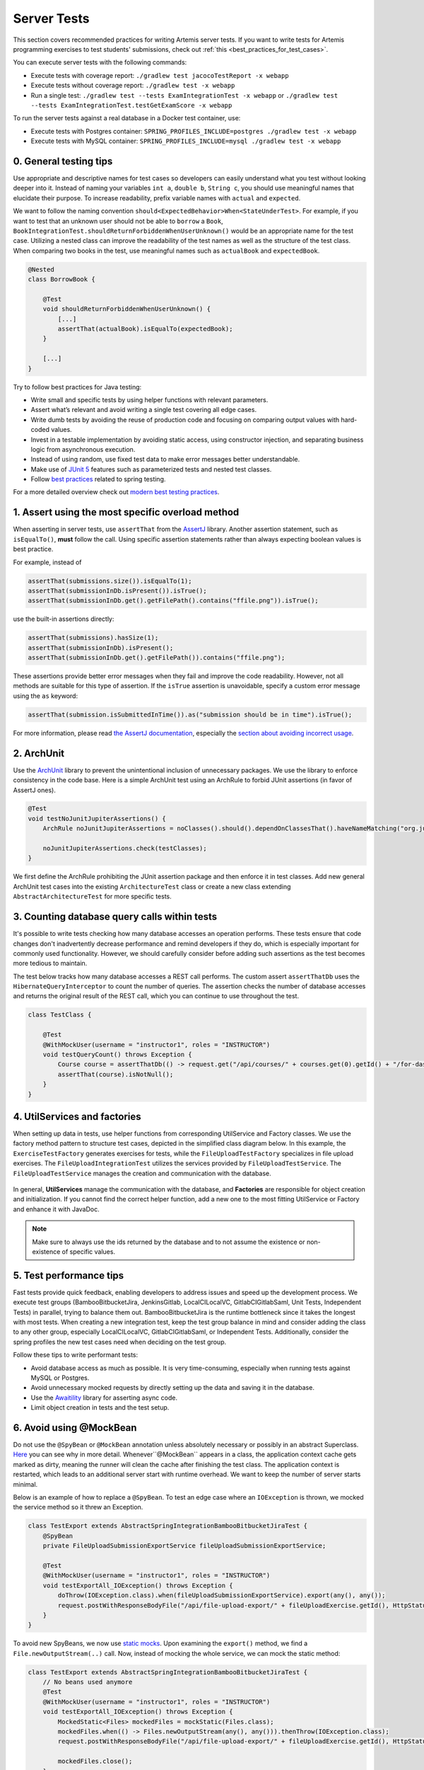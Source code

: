 ************
Server Tests
************

This section covers recommended practices for writing Artemis server tests. If you want to write tests for Artemis programming exercises to test students' submissions, check out :ref:`this <best_practices_for_test_cases>`.

You can execute server tests with the following commands:

* Execute tests with coverage report:          ``./gradlew test jacocoTestReport -x webapp``
* Execute tests without coverage report:       ``./gradlew test -x webapp``
* Run a single test:                           ``./gradlew test --tests ExamIntegrationTest -x webapp`` or ``./gradlew test --tests ExamIntegrationTest.testGetExamScore -x webapp``

To run the server tests against a real database in a Docker test container, use:

* Execute tests with Postgres container:       ``SPRING_PROFILES_INCLUDE=postgres ./gradlew test -x webapp``
* Execute tests with MySQL container:          ``SPRING_PROFILES_INCLUDE=mysql ./gradlew test -x webapp``

0. General testing tips
========================
Use appropriate and descriptive names for test cases so developers can easily understand what you test without looking deeper into it.
Instead of naming your variables ``int a``, ``double b``, ``String c``, you should use meaningful names that elucidate their purpose.
To increase readability, prefix variable names with ``actual`` and ``expected``.

We want to follow the naming convention ``should<ExpectedBehavior>When<StateUnderTest>``.
For example, if you want to test that an unknown user should not be able to ``borrow`` a ``Book``, ``BookIntegrationTest.shouldReturnForbiddenWhenUserUnknown()`` would be an appropriate name for the test case.
Utilizing a nested class can improve the readability of the test names as well as the structure of the test class.
When comparing two books in the test, use meaningful names such as ``actualBook`` and ``expectedBook``.

.. code-block:: java

    @Nested
    class BorrowBook {

        @Test
        void shouldReturnForbiddenWhenUserUnknown() {
            [...]
            assertThat(actualBook).isEqualTo(expectedBook);
        }

        [...]
    }

Try to follow best practices for Java testing:

* Write small and specific tests by using helper functions with relevant parameters.
* Assert what’s relevant and avoid writing a single test covering all edge cases.
* Write dumb tests by avoiding the reuse of production code and focusing on comparing output values with hard-coded values.
* Invest in a testable implementation by avoiding static access, using constructor injection, and separating business logic from asynchronous execution.
* Instead of using random, use fixed test data to make error messages better understandable.
* Make use of `JUnit 5 <https://junit.org/junit5/docs/current/user-guide/#writing-tests>`__ features such as parameterized tests and nested test classes.
* Follow `best practices <https://www.baeldung.com/spring-tests>`__ related to spring testing.

For a more detailed overview check out `modern best testing practices <https://phauer.com/2019/modern-best-practices-testing-java/>`__.


1. Assert using the most specific overload method
==================================================

When asserting in server tests, use ``assertThat`` from the `AssertJ <https://github.com/assertj/assertj>`__ library. Another assertion statement, such as ``isEqualTo()``, **must**  follow the call. Using specific assertion statements rather than always expecting boolean values is best practice.

For example, instead of

.. code-block:: java

    assertThat(submissions.size()).isEqualTo(1);
    assertThat(submissionInDb.isPresent()).isTrue();
    assertThat(submissionInDb.get().getFilePath().contains("ffile.png")).isTrue();

use the built-in assertions directly:

.. code-block:: java

    assertThat(submissions).hasSize(1);
    assertThat(submissionInDb).isPresent();
    assertThat(submissionInDb.get().getFilePath()).contains("ffile.png");

These assertions provide better error messages when they fail and improve the code readability. However, not all methods are suitable for this type of assertion.
If the ``isTrue`` assertion is unavoidable, specify a custom error message using the ``as`` keyword:

.. code-block:: java

    assertThat(submission.isSubmittedInTime()).as("submission should be in time").isTrue();

For more information, please read `the AssertJ documentation <https://assertj.github.io/doc/#assertj-core-assertions-guide>`__, especially the `section about avoiding incorrect usage <https://assertj.github.io/doc/#assertj-core-incorrect-usage>`__.


2. ArchUnit
===========
Use the `ArchUnit <https://www.archunit.org/>`__ library to prevent the unintentional inclusion of unnecessary packages. We use the library to enforce consistency in the code base.
Here is a simple ArchUnit test using an ArchRule to forbid JUnit assertions (in favor of AssertJ ones).

.. code-block:: java

    @Test
    void testNoJunitJupiterAssertions() {
        ArchRule noJunitJupiterAssertions = noClasses().should().dependOnClassesThat().haveNameMatching("org.junit.jupiter.api.Assertions");

        noJunitJupiterAssertions.check(testClasses);
    }

We first define the ArchRule prohibiting the JUnit assertion package and then enforce it in test classes. Add new general ArchUnit test cases into the existing ``ArchitectureTest`` class or create a new class extending ``AbstractArchitectureTest`` for more specific tests.


3. Counting database query calls within tests
==============================================
It's possible to write tests checking how many database accesses an operation performs. These tests ensure that code changes don't inadvertently decrease performance and remind developers if they do, which is especially important for commonly used functionality.
However, we should carefully consider before adding such assertions as the test becomes more tedious to maintain.

The test below tracks how many database accesses a REST call performs. The custom assert ``assertThatDb`` uses the ``HibernateQueryInterceptor`` to count the number of queries. The assertion checks the number of database accesses and returns the original result of the REST call, which you can continue to use throughout the test.

.. code-block:: java

    class TestClass {

        @Test
        @WithMockUser(username = "instructor1", roles = "INSTRUCTOR")
        void testQueryCount() throws Exception {
            Course course = assertThatDb(() -> request.get("/api/courses/" + courses.get(0).getId() + "/for-dashboard", HttpStatus.OK, Course.class)).hasBeenCalledTimes(3);
            assertThat(course).isNotNull();
        }
    }

4. UtilServices and factories
=============================
When setting up data in tests, use helper functions from corresponding UtilService and Factory classes. We use the factory method pattern to structure test cases, depicted in the simplified class
diagram below. In this example, the ``ExerciseTestFactory`` generates exercises for tests, while the ``FileUploadTestFactory`` specializes in file upload exercises. The ``FileUploadIntegrationTest``
utilizes the services provided by ``FileUploadTestService``. The ``FileUploadTestService`` manages the creation and communication with the database.

.. figure:: resources/FileUpload_UtilService_Factory.png
    :align: center
    :alt: File upload UtilService and Factory


In general, **UtilServices** manage the communication with the database, and **Factories** are responsible for object creation and initialization. If you cannot find the correct helper function, add a new one to the most fitting UtilService or Factory and enhance it with JavaDoc.

.. note::
    Make sure to always use the ids returned by the database and to not assume the existence or non-existence of specific values.


5. Test performance tips
========================
Fast tests provide quick feedback, enabling developers to address issues and speed up the development process. We execute test groups (BambooBitbucketJira, JenkinsGitlab, LocalCILocalVC, GitlabCIGitlabSaml, Unit Tests, Independent Tests) in parallel, trying to balance them out.
BambooBitbucketJira is the runtime bottleneck since it takes the longest with most tests. When creating a new integration test, keep the test group balance in mind and consider adding the class to any other group, especially LocalCILocalVC, GitlabCIGitlabSaml, or Independent Tests.
Additionally, consider the spring profiles the new test cases need when deciding on the test group.

Follow these tips to write performant tests:

* Avoid database access as much as possible. It is very time-consuming, especially when running tests against MySQL or Postgres.
* Avoid unnecessary mocked requests by directly setting up the data and saving it in the database.
* Use the `Awaitility <https://github.com/awaitility>`__ library for asserting async code.
* Limit object creation in tests and the test setup.


6. Avoid using @MockBean
=========================

Do not use the ``@SpyBean`` or ``@MockBean`` annotation unless absolutely necessary or possibly in an abstract Superclass. `Here <https://www.baeldung.com/spring-tests>`__ you can see why in more detail.
Whenever``@MockBean`` appears in a class, the application context cache gets marked as dirty, meaning the runner will clean the cache after finishing the test class. The application context is restarted, which leads to an additional server start with runtime overhead.
We want to keep the number of server starts minimal.

Below is an example of how to replace a ``@SpyBean``. To test an edge case where an ``IOException`` is thrown, we mocked the service method so it threw an Exception.

.. code-block:: java

    class TestExport extends AbstractSpringIntegrationBambooBitbucketJiraTest {
        @SpyBean
        private FileUploadSubmissionExportService fileUploadSubmissionExportService;

        @Test
        @WithMockUser(username = "instructor1", roles = "INSTRUCTOR")
        void testExportAll_IOException() throws Exception {
            doThrow(IOException.class).when(fileUploadSubmissionExportService).export(any(), any());
            request.postWithResponseBodyFile("/api/file-upload-export/" + fileUploadExercise.getId(), HttpStatus.BAD_REQUEST);
        }
    }

To avoid new SpyBeans, we now use `static mocks <https://asolntsev.github.io/en/2020/07/11/mockito-static-methods/>`__. Upon examining the ``export()`` method, we find a ``File.newOutputStream(..)`` call.
Now, instead of mocking the whole service, we can mock the static method:

.. code-block:: java

    class TestExport extends AbstractSpringIntegrationBambooBitbucketJiraTest {
        // No beans used anymore
        @Test
        @WithMockUser(username = "instructor1", roles = "INSTRUCTOR")
        void testExportAll_IOException() throws Exception {
            MockedStatic<Files> mockedFiles = mockStatic(Files.class);
            mockedFiles.when(() -> Files.newOutputStream(any(), any())).thenThrow(IOException.class);
            request.postWithResponseBodyFile("/api/file-upload-export/" + fileUploadExercise.getId(), HttpStatus.BAD_REQUEST);

            mockedFiles.close();
        }
    }

We no longer mock the uppermost method but only throw the exception at the place where it could actually happen. At the end of the test, you **need to close** the mock again.
For a real example where we replaced a SpyBean with a static mock, look at the ``SubmissionExportIntegrationTest.java`` `here <https://github.com/ls1intum/Artemis/commit/4843137aa01cfdf27ea019400c48df00df36ed45>`__.


7. Parallel test execution
===========================
We use the `JUnit 5 <https://junit.org/junit5/docs/snapshot/user-guide/#writing-tests-parallel-execution>`__ feature to execute tests in parallel.

The following line in the ``junit-platform.properties`` file enables parallel test execution with JUnit 5. Setting the property to ``false`` disables parallel test execution.

.. code-block:: properties

    junit.jupiter.execution.parallel.enabled = true

To execute a test class and its inheriting classes in parallel, we annotate it with ``@Execution(ExecutionMode.CONCURRENT)``.
Since we need to isolate resources such as
databases and application contexts, we use the ``@ResourceLock`` annotation. By annotating ``abstract`` base classes with it, we group tests into parallel running groups while preserving the sequential execution of tests within each group. For our use case, the ``@ResourceLock`` annotation takes
the name of the test group (matching the ``abstract`` base class name) as a parameter. A unique set of spring profiles, a separate application context, and a separate database characterizes each test group.

.. code-block:: java

    @SpringBootTest
    @AutoConfigureMockMvc
    @ExtendWith(SpringExtension.class)
    @Execution(ExecutionMode.CONCURRENT)
    @ResourceLock("AbstractSpringIntegrationIndependentTest")
    @AutoConfigureEmbeddedDatabase
    @ActiveProfiles({ SPRING_PROFILE_TEST, "artemis", "scheduling", "lti" })
    @TestPropertySource(properties = { "artemis.user-management.use-external=false" })
    public abstract class AbstractSpringIntegrationIndependentTest extends AbstractArtemisIntegrationTest { ... }

Note that parallel test execution is only safe if the tests are independent and will lead to flaky tests otherwise. Specific resources, such as the Hazelcast cache, are shared among tests belonging to different groups.
To prevent these tests from running in parallel, we could use the ``@ResourceLock`` annotation. This approach benefits the performance by allowing other tests
that do not share the locked resource to run in parallel.

However, the ``@Isolated`` annotation, which prevents other tests from running parallel to the annotated test, is preferred. The annotation is more explicit and easier to understand. It benefits extensibility and maintainability when it is uncertain what other tests might need the resource now or in the future.

.. code-block:: java

    @Isolated
    class QuizCacheTest extends AbstractSpringIntegrationIndependentTest { ... }

.. note::
    Avoid using ``@Isolated`` whenever possible, as it worsens the test runtime. Try to refactor tests so that the shared resources become exclusive and only use @Isolated if refactoring is not possible.
